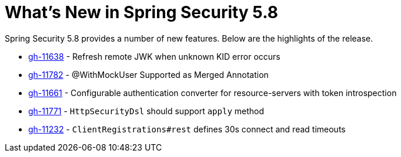 [[new]]
= What's New in Spring Security 5.8

Spring Security 5.8 provides a number of new features.
Below are the highlights of the release.

* https://github.com/spring-projects/spring-security/pull/11638[gh-11638] - Refresh remote JWK when unknown KID error occurs
* https://github.com/spring-projects/spring-security/pull/11782[gh-11782] - @WithMockUser Supported as Merged Annotation
* https://github.com/spring-projects/spring-security/issues/11661[gh-11661] - Configurable authentication converter for resource-servers with token introspection
* https://github.com/spring-projects/spring-security/pull/11771[gh-11771] - `HttpSecurityDsl` should support `apply` method
* https://github.com/spring-projects/spring-security/pull/11232[gh-11232] - `ClientRegistrations#rest` defines 30s connect and read timeouts
